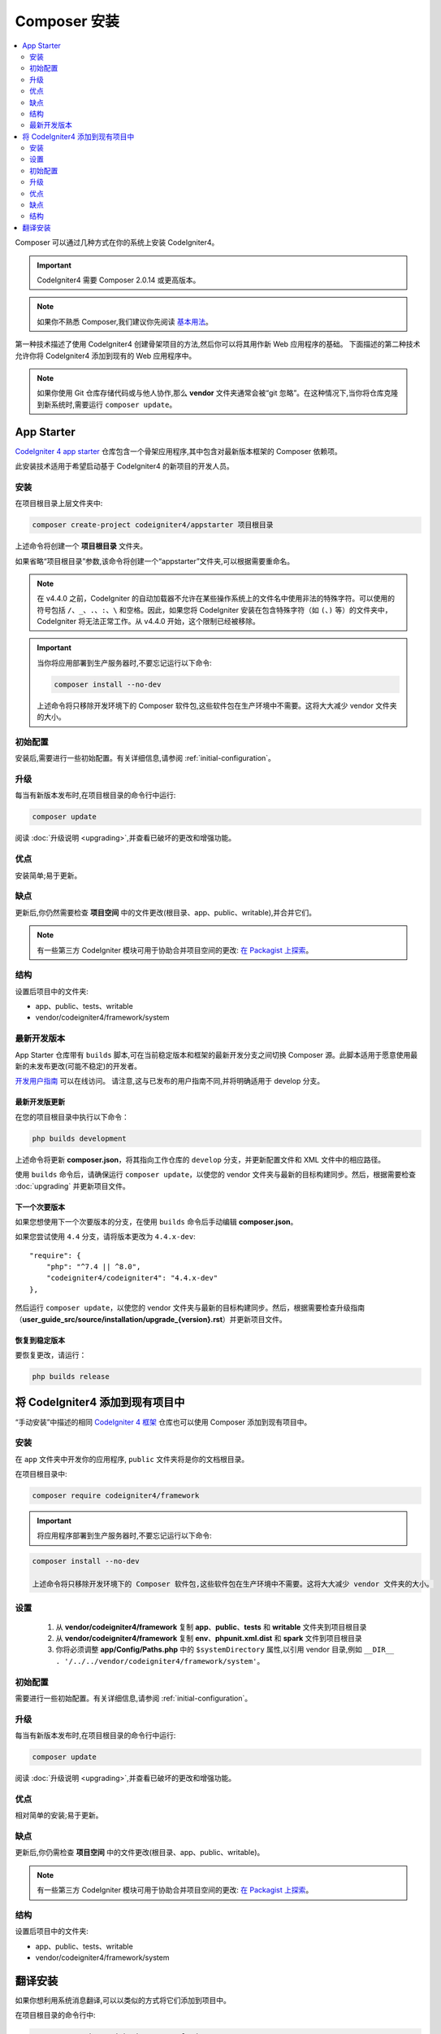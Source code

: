 Composer 安装
#####################

.. contents::
    :local:
    :depth: 2

Composer 可以通过几种方式在你的系统上安装 CodeIgniter4。

.. important:: CodeIgniter4 需要 Composer 2.0.14 或更高版本。

.. note:: 如果你不熟悉 Composer,我们建议你先阅读
    `基本用法 <https://getcomposer.org/doc/01-basic-usage.md>`_。

第一种技术描述了使用 CodeIgniter4 创建骨架项目的方法,然后你可以将其用作新 Web 应用程序的基础。
下面描述的第二种技术允许你将 CodeIgniter4 添加到现有的 Web 应用程序中。

.. note:: 如果你使用 Git 仓库存储代码或与他人协作,那么 **vendor** 文件夹通常会被“git 忽略”。在这种情况下,当你将仓库克隆到新系统时,需要运行 ``composer update``。

App Starter
===========

`CodeIgniter 4 app starter <https://github.com/codeigniter4/appstarter>`_
仓库包含一个骨架应用程序,其中包含对最新版本框架的 Composer 依赖项。

此安装技术适用于希望启动基于 CodeIgniter4 的新项目的开发人员。

安装
------------

在项目根目录上层文件夹中:

.. code-block:: console

    composer create-project codeigniter4/appstarter 项目根目录

上述命令将创建一个 **项目根目录** 文件夹。

如果省略“项目根目录”参数,该命令将创建一个“appstarter”文件夹,可以根据需要重命名。

.. note:: 在 v4.4.0 之前，CodeIgniter 的自动加载器不允许在某些操作系统上的文件名中使用非法的特殊字符。可以使用的符号包括 ``/``、``_``、``.``、``:``、``\`` 和空格。因此，如果您将 CodeIgniter 安装在包含特殊字符（如 ``(``、``)`` 等）的文件夹中，CodeIgniter 将无法正常工作。从 v4.4.0 开始，这个限制已经被移除。

.. important:: 当你将应用部署到生产服务器时,不要忘记运行以下命令:

    .. code-block:: console

        composer install --no-dev

    上述命令将只移除开发环境下的 Composer 软件包,这些软件包在生产环境中不需要。这将大大减少 vendor 文件夹的大小。

初始配置
---------------------

安装后,需要进行一些初始配置。有关详细信息,请参阅 :ref:`initial-configuration`。

.. _app-starter-upgrading:

升级
---------

每当有新版本发布时,在项目根目录的命令行中运行:

.. code-block:: console

    composer update

阅读 :doc:`升级说明 <upgrading>`,并查看已破坏的更改和增强功能。

优点
----

安装简单;易于更新。

缺点
----

更新后,你仍然需要检查 **项目空间** 中的文件更改(根目录、app、public、writable),并合并它们。

.. note:: 有一些第三方 CodeIgniter 模块可用于协助合并项目空间的更改:
    `在 Packagist 上探索 <https://packagist.org/explore/?query=codeigniter4%20updates>`_。

结构
---------

设置后项目中的文件夹:

- app、public、tests、writable
- vendor/codeigniter4/framework/system

最新开发版本
--------------

App Starter 仓库带有 ``builds`` 脚本,可在当前稳定版本和框架的最新开发分支之间切换 Composer 源。此脚本适用于愿意使用最新的未发布更改(可能不稳定)的开发者。

`开发用户指南 <https://codeigniter4.github.io/CodeIgniter4/>`_ 可以在线访问。
请注意,这与已发布的用户指南不同,并将明确适用于 develop 分支。

最新开发版更新
^^^^^^^^^^^^^^^^^^^^^

在您的项目根目录中执行以下命令：

.. code-block:: console

    php builds development

上述命令将更新 **composer.json**，将其指向工作仓库的 ``develop`` 分支，并更新配置文件和 XML 文件中的相应路径。

使用 ``builds`` 命令后，请确保运行 ``composer update``，以使您的 vendor 文件夹与最新的目标构建同步。然后，根据需要检查 :doc:`upgrading` 并更新项目文件。

下一个次要版本
^^^^^^^^^^^^^^^^^^

如果您想使用下一个次要版本的分支，在使用 ``builds`` 命令后手动编辑 **composer.json**。

如果您尝试使用 ``4.4`` 分支，请将版本更改为 ``4.4.x-dev``::

    "require": {
        "php": "^7.4 || ^8.0",
        "codeigniter4/codeigniter4": "4.4.x-dev"
    },

然后运行 ``composer update``，以使您的 vendor 文件夹与最新的目标构建同步。然后，根据需要检查升级指南（**user_guide_src/source/installation/upgrade_{version}.rst**）并更新项目文件。

恢复到稳定版本
^^^^^^^^^^^^^^^^^^^^^^^^

要恢复更改，请运行：

.. code-block:: console

    php builds release

将 CodeIgniter4 添加到现有项目中
==========================================

“手动安装”中描述的相同 `CodeIgniter 4 框架 <https://github.com/codeigniter4/framework>`_
仓库也可以使用 Composer 添加到现有项目中。

安装
------------

在 ``app`` 文件夹中开发你的应用程序, ``public`` 文件夹将是你的文档根目录。

在项目根目录中:

.. code-block:: console

    composer require codeigniter4/framework

.. important:: 将应用程序部署到生产服务器时,不要忘记运行以下命令:

.. code-block:: console

    composer install --no-dev

    上述命令将只移除开发环境下的 Composer 软件包,这些软件包在生产环境中不需要。这将大大减少 vendor 文件夹的大小。

设置
----------

    1. 从 **vendor/codeigniter4/framework** 复制 **app**、**public**、**tests** 和 **writable** 文件夹到项目根目录
    2. 从 **vendor/codeigniter4/framework** 复制 **env**、**phpunit.xml.dist** 和 **spark** 文件到项目根目录
    3. 你将必须调整 **app/Config/Paths.php** 中的 ``$systemDirectory`` 属性,以引用 vendor 目录,例如 ``__DIR__ . '/../../vendor/codeigniter4/framework/system'``。

初始配置
---------------------

需要进行一些初始配置。有关详细信息,请参阅 :ref:`initial-configuration`。

.. _adding-codeigniter4-upgrading:

升级
---------

每当有新版本发布时,在项目根目录的命令行中运行:

.. code-block:: console

    composer update

阅读 :doc:`升级说明 <upgrading>`,并查看已破坏的更改和增强功能。

优点
----

相对简单的安装;易于更新。

缺点
----

更新后,你仍需检查 **项目空间** 中的文件更改(根目录、app、public、writable)。

.. note:: 有一些第三方 CodeIgniter 模块可用于协助合并项目空间的更改:
    `在 Packagist 上探索 <https://packagist.org/explore/?query=codeigniter4%20updates>`_。

结构
---------

设置后项目中的文件夹:

- app、public、tests、writable
- vendor/codeigniter4/framework/system

翻译安装
=========================

如果你想利用系统消息翻译,可以以类似的方式将它们添加到项目中。

在项目根目录的命令行中:

.. code-block:: console

    composer require codeigniter4/translations

每次执行 ``composer update`` 时,这些都会与框架一起更新。

